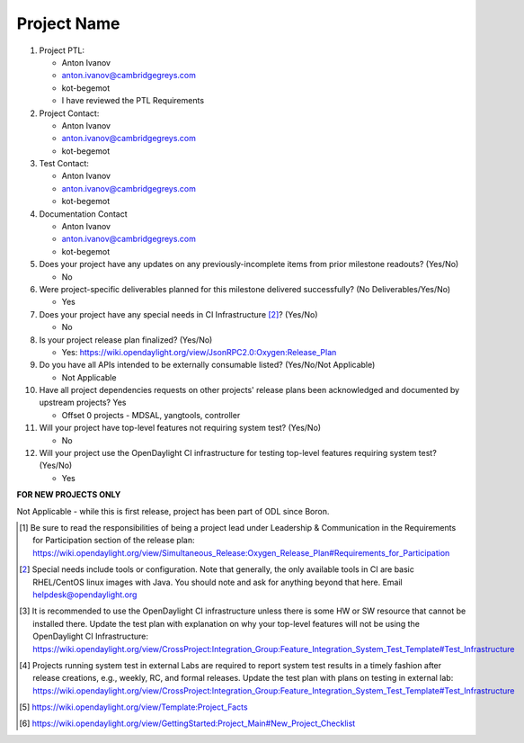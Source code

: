 ============
Project Name
============

1. Project PTL:

   - Anton Ivanov
   - anton.ivanov@cambridgegreys.com
   - kot-begemot
   - I have reviewed the PTL Requirements

2. Project Contact:

   - Anton Ivanov
   - anton.ivanov@cambridgegreys.com
   - kot-begemot

3. Test Contact:

   - Anton Ivanov
   - anton.ivanov@cambridgegreys.com
   - kot-begemot

4. Documentation Contact

   - Anton Ivanov
   - anton.ivanov@cambridgegreys.com
   - kot-begemot

5. Does your project have any updates on any previously-incomplete items from
   prior milestone readouts? (Yes/No)

   - No

6. Were project-specific deliverables planned for this milestone delivered
   successfully? (No Deliverables/Yes/No)

   - Yes

7. Does your project have any special needs in CI Infrastructure [2]_? (Yes/No)

   - No

8. Is your project release plan finalized?  (Yes/No)

   - Yes: https://wiki.opendaylight.org/view/JsonRPC2.0:Oxygen:Release_Plan

9. Do you have all APIs intended to be externally consumable listed? (Yes/No/Not Applicable)

   - Not Applicable

10. Have all project dependencies requests on other projects' release plans
    been acknowledged and documented by upstream projects? Yes

    - Offset 0 projects - MDSAL, yangtools, controller

11. Will your project have top-level features not requiring system test?
    (Yes/No)

    - No

12. Will your project use the OpenDaylight CI infrastructure for testing
    top-level features requiring system test? (Yes/No)

    - Yes

**FOR NEW PROJECTS ONLY**

Not Applicable - while this is first release, project has been part of ODL
since Boron.

.. [1] Be sure to read the responsibilities of being a project lead under
       Leadership & Communication in the Requirements for Participation section
       of the release plan:
       https://wiki.opendaylight.org/view/Simultaneous_Release:Oxygen_Release_Plan#Requirements_for_Participation
.. [2] Special needs include tools or configuration.  Note that generally, the
       only available tools in CI are basic RHEL/CentOS linux images with Java.
       You should note and ask for anything beyond that here.  Email
       helpdesk@opendaylight.org
.. [3] It is recommended to use the OpenDaylight CI infrastructure unless there
       is some HW or SW resource that cannot be installed there.  Update the
       test plan with explanation on why your top-level features will not be
       using the OpenDaylight CI Infrastructure:
       https://wiki.opendaylight.org/view/CrossProject:Integration_Group:Feature_Integration_System_Test_Template#Test_Infrastructure
.. [4] Projects running system test in external Labs are required to report
       system test results in a timely fashion after release creations, e.g.,
       weekly, RC, and formal releases.  Update the test plan with plans on
       testing in external lab:
       https://wiki.opendaylight.org/view/CrossProject:Integration_Group:Feature_Integration_System_Test_Template#Test_Infrastructure
.. [5] https://wiki.opendaylight.org/view/Template:Project_Facts
.. [6] https://wiki.opendaylight.org/view/GettingStarted:Project_Main#New_Project_Checklist
